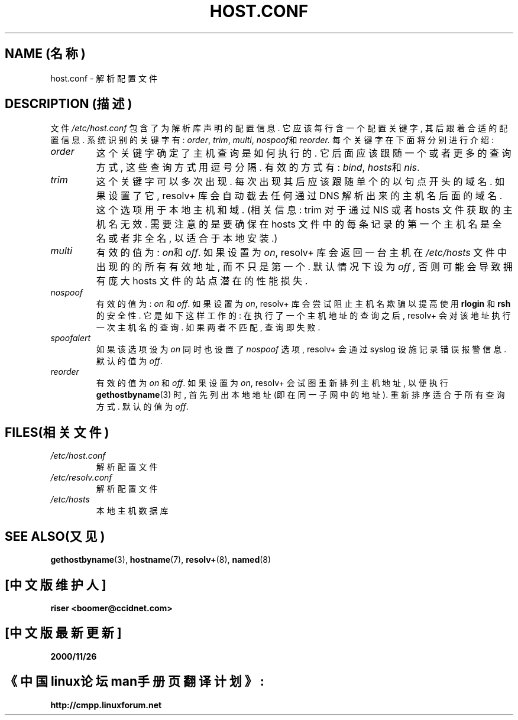 .\" 版权所有(c) 1997 Martin Schulze (joey@infodrom.north.de)
.\" 中文版版权所有 riser,www.linuxforum.net 2000
.\"
.\" 这是免费的文档; 
.\" 你可以遵照自由软件基金会出版的 GNU 通用出版许可版本 2
.\" 或者更高版本的条例来重新发布和/或修改它.
.\"
.\" GNU通用出版许可中涉及到的"目标代码 (object code) "和" 可执行程序
.\" (executables)"可解释为任意文档格式化的输出或者排版系统,
.\" 包括中间的和已输出的结果.
.\"
.\" 该文档的发布寄望于能够实用,但并不做任何担保;
.\" 甚至也不提供隐含的商品性的保证或者针对特殊目的适用性.
.\" 参见GNU通用版权许可以获知详情.
.\"
.\" 你应该接收到与本文档一同发布的GNU通用版权许可的副本;
.\" 如果没有,请写信到自由软件基金会
.\" (Free Software Foundation), Inc., 675 Mass Ave, Cambridge, MA 02139, USA.
.\" 
.\" 许多文本复制于resolv+(8)的手册页.
.TH HOST.CONF 5 "1997年2月2日" "Debian/GNU Linux" "(Linux系统管理)"
.SH NAME (名称)
host.conf \- 解析配置文件
.SH DESCRIPTION (描述)
文件
.I /etc/host.conf
包含了为解析库声明的配置信息. 它应该每行含一个配置关键字,
其后跟着合适的配置信息. 系统识别的关键字有:
.IR order ", " trim ", " multi ", " nospoof "和 " reorder.
每个关键字在下面将分别进行介绍:

.TP
.I order
这个关键字确定了主机查询是如何执行的.
它后面应该跟随一个或者更多的查询方式,
这些查询方式用逗号分隔. 有效的方式有:
.IR bind ", " hosts "和 " nis .
.TP
.I trim
这个关键字可以多次出现. 每次出现其后应该跟随单个的以句点开头的域名.
如果设置了它, resolv+ 库会自动截去任何通过 DNS 解析出来的主机名后面的域名.
这个选项用于本地主机和域. (相关信息: trim 对于通过 NIS 或者 hosts 
文件获取的主机名无效. 需要注意的是要确保在 hosts 文件中的每条记录的
第一个主机名是全名或者非全名, 以适合于本地安装.)
.TP
.I multi
有效的值为:
.IR on "和 "off .
如果设置为
.IR on ,
resolv+ 库会返回一台主机在
.I /etc/hosts
文件中出现的的所有有效地址, 而不只是第一个. 默认情况下设为
.I off ,
否则可能会导致拥有庞大 hosts 文件的站点潜在的性能损失.
.TP
.I nospoof
有效的值为:
.IR on " 和 "off .
如果设置为
.IR on ,
resolv+ 库会尝试阻止主机名欺骗以提高使用
.BR rlogin " 和 "rsh
的安全性. 它是如下这样工作的:
在执行了一个主机地址的查询之后, resolv+ 会对该地址执行一次主机名的查询.
如果两者不匹配, 查询即失败.
.TP
.I spoofalert
如果该选项设为
.I on
同时也设置了
.I nospoof
选项, resolv+ 会通过 syslog 设施记录错误报警信息. 默认的值为
.IR off .
.TP
.I reorder
有效的值为
.IR on " 和 "off .
如果设置为
.IR on ,
resolv+ 会试图重新排列主机地址, 以便执行
.BR gethostbyname (3)
时, 首先列出本地地址(即在同一子网中的地址).
重新排序适合于所有查询方式. 默认的值为
.IR off .
.SH FILES(相关文件)
.TP
.I /etc/host.conf
解析配置文件
.TP
.I /etc/resolv.conf
解析配置文件
.TP
.I /etc/hosts
本地主机数据库
.SH SEE ALSO(又见)
.BR gethostbyname (3),
.BR hostname (7),
.BR resolv+ (8),
.BR named (8)

.SH "[中文版维护人]"
.B riser <boomer@ccidnet.com>
.SH "[中文版最新更新]"
.B 2000/11/26
.SH "《中国linux论坛man手册页翻译计划》:"
.BI http://cmpp.linuxforum.net

